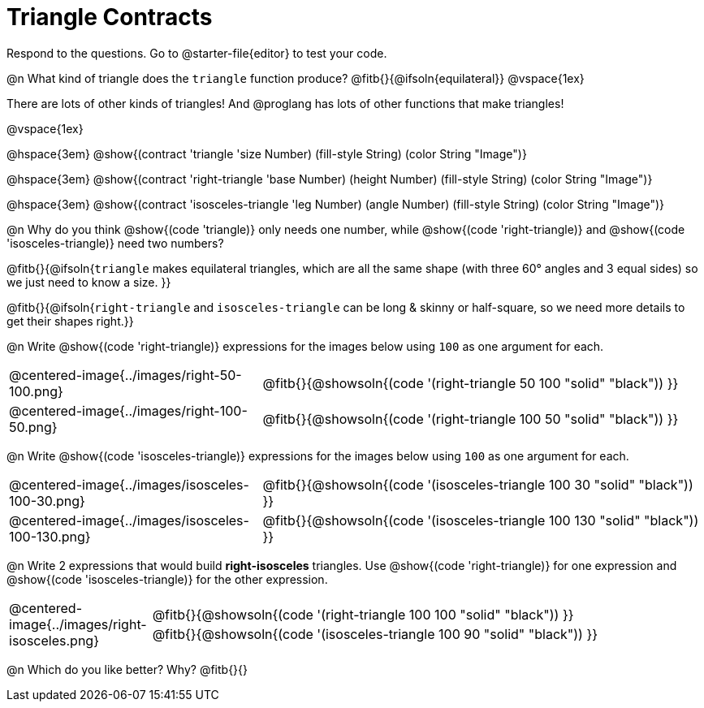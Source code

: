 = Triangle Contracts

++++
<style>
.forceShading .fitbruby { padding-top: 0.5rem; }
</style>
++++

Respond to the questions. Go to @starter-file{editor} to test your code.

@n What kind of triangle does the `triangle` function produce?  @fitb{}{@ifsoln{equilateral}}
@vspace{1ex}

There are lots of other kinds of triangles!  And @proglang has lots of other functions that make triangles!

@vspace{1ex}

[.forceShading]
--
@hspace{3em} @show{(contract 'triangle '((size Number) (fill-style String) (color String)) "Image")}

@hspace{3em} @show{(contract 'right-triangle '((base Number) (height Number) (fill-style String) (color String)) "Image")}

@hspace{3em} @show{(contract 'isosceles-triangle '((leg Number) (angle Number) (fill-style String) (color String)) "Image")}

--

@n Why do you think @show{(code 'triangle)} only needs one number, while @show{(code 'right-triangle)} and @show{(code 'isosceles-triangle)} need two numbers?

@fitb{}{@ifsoln{`triangle` makes equilateral triangles, which are all the same shape (with three 60° angles and 3 equal sides) so we just need to know a size. }}

@fitb{}{@ifsoln{`right-triangle` and `isosceles-triangle` can be long & skinny or half-square, so we need more details to get their shapes right.}}

@n Write @show{(code 'right-triangle)} expressions for the images below using `100` as one argument for each.

[.indented-para]
--
[cols="^.^8a, <.^14a", stripes="none", grid="none", frame="none"]
|===
| @centered-image{../images/right-50-100.png}
| @fitb{}{@showsoln{(code '(right-triangle 50 100 "solid" "black")) }}

| @centered-image{../images/right-100-50.png}
| @fitb{}{@showsoln{(code '(right-triangle 100 50 "solid" "black")) }}
|===

--

@n Write @show{(code 'isosceles-triangle)} expressions for the images below using `100` as one argument for each.

[.indented-para]
--
[cols="^.^8a, <.^14a", stripes="none", grid="none", frame="none"]
|===
| @centered-image{../images/isosceles-100-30.png}
| @fitb{}{@showsoln{(code '(isosceles-triangle 100  30 "solid" "black")) }}

| @centered-image{../images/isosceles-100-130.png}
| @fitb{}{@showsoln{(code '(isosceles-triangle 100 130 "solid" "black")) }}
|===

--

@n Write 2 expressions that would build *right-isosceles* triangles. Use @show{(code 'right-triangle)} for one expression and @show{(code 'isosceles-triangle)} for the other expression.

[cols="1a, 4a",stripes="none", grid="none", frame="none"]
|===
|@centered-image{../images/right-isosceles.png}
| [cols="1a", stripes="none", grid="none", frame="none"]
!===
! @fitb{}{@showsoln{(code '(right-triangle 100 100 "solid" "black")) }}
! @fitb{}{@showsoln{(code '(isosceles-triangle 100 90 "solid" "black")) }}
!===
|===

@n Which do you like better? Why? @fitb{}{}
